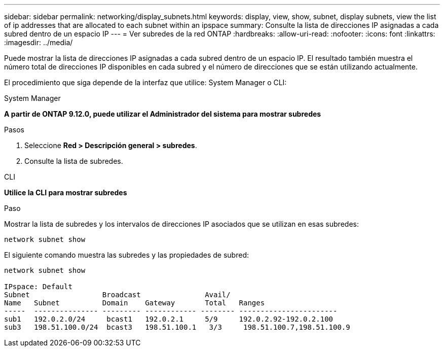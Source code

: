 ---
sidebar: sidebar 
permalink: networking/display_subnets.html 
keywords: display, view, show, subnet, display subnets, view the list of ip addresses that are allocated to each subnet within an ipspace 
summary: Consulte la lista de direcciones IP asignadas a cada subred dentro de un espacio IP 
---
= Ver subredes de la red ONTAP
:hardbreaks:
:allow-uri-read: 
:nofooter: 
:icons: font
:linkattrs: 
:imagesdir: ../media/


[role="lead"]
Puede mostrar la lista de direcciones IP asignadas a cada subred dentro de un espacio IP. El resultado también muestra el número total de direcciones IP disponibles en cada subred y el número de direcciones que se están utilizando actualmente.

El procedimiento que siga depende de la interfaz que utilice: System Manager o CLI:

[role="tabbed-block"]
====
.System Manager
--
*A partir de ONTAP 9.12.0, puede utilizar el Administrador del sistema para mostrar subredes*

.Pasos
. Seleccione *Red > Descripción general > subredes*.
. Consulte la lista de subredes.


--
.CLI
--
*Utilice la CLI para mostrar subredes*

.Paso
Mostrar la lista de subredes y los intervalos de direcciones IP asociados que se utilizan en esas subredes:

....
network subnet show
....
El siguiente comando muestra las subredes y las propiedades de subred:

....
network subnet show

IPspace: Default
Subnet                 Broadcast               Avail/
Name   Subnet          Domain    Gateway       Total   Ranges
-----  --------------- --------- ------------ -------- -----------------------
sub1   192.0.2.0/24     bcast1   192.0.2.1     5/9     192.0.2.92-192.0.2.100
sub3   198.51.100.0/24  bcast3   198.51.100.1   3/3     198.51.100.7,198.51.100.9
....
--
====